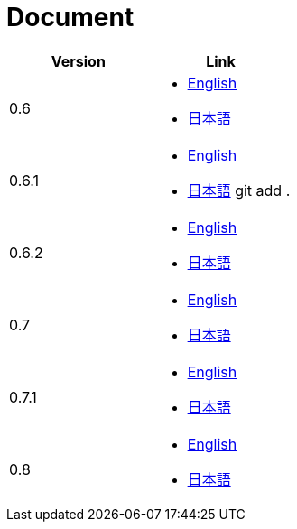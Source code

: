 = Document

|===
^|Version ^| Link

|0.6
a|
* link:0.6/en/index.html[English]
* link:0.6/ja/index.html[日本語]

|0.6.1
a|
* link:0.6.1/en/index.html[English]
* link:0.6.1/ja/index.html[日本語]
git add .
|0.6.2
a|
* link:0.6.2/en/index.html[English]
* link:0.6.2/ja/index.html[日本語]

|0.7
a|
* link:0.7/en/index.html[English]
* link:0.7/ja/index.html[日本語]

|0.7.1
a|
* link:0.7.1/en/index.html[English]
* link:0.7.1/ja/index.html[日本語]

|0.8
a|
* link:0.8/en/index.html[English]
* link:0.8/ja/index.html[日本語]
|===